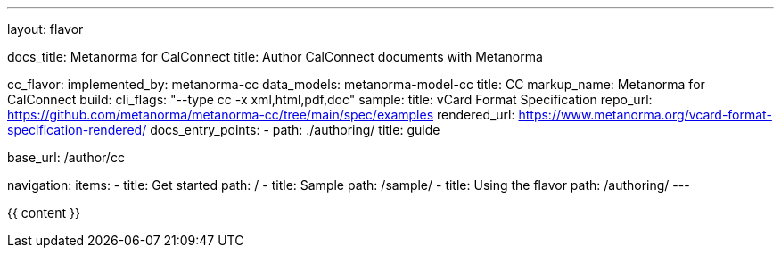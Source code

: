 ---
layout: flavor

docs_title: Metanorma for CalConnect
title: Author CalConnect documents with Metanorma

cc_flavor:
  implemented_by: metanorma-cc
  data_models: metanorma-model-cc
  title: CC
  markup_name: Metanorma for CalConnect
  build:
    cli_flags: "--type cc -x xml,html,pdf,doc"
  sample:
    title: vCard Format Specification
    repo_url: https://github.com/metanorma/metanorma-cc/tree/main/spec/examples
    rendered_url: https://www.metanorma.org/vcard-format-specification-rendered/
  docs_entry_points:
    - path: ./authoring/
      title: guide

base_url: /author/cc

navigation:
  items:
  - title: Get started
    path: /
  - title: Sample
    path: /sample/
  - title: Using the flavor
    path: /authoring/
---

{{ content }}
